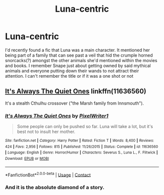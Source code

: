 #+TITLE: Luna-centric

* Luna-centric
:PROPERTIES:
:Author: sapphiria64
:Score: 4
:DateUnix: 1598576591.0
:DateShort: 2020-Aug-28
:FlairText: What's That Fic?
:END:
I'd recently found a fic that Luna was a main character. It mentioned her being part of a family that can see past a veil that hid the crumple horned snorcacks(?) amongst the other animals she'd mentioned within the movies and books. I remember Snape just about getting owned by said mythical animals and everyone putting down their wands to not attract their attention. I can't remember the title or if it was a one shot or not


** [[https://m.fanfiction.net/s/11636560/1/][It's Always The Quiet Ones]] linkffn(11636560)

It's a stealth Cthulhu crossover ("the Marsh family from Innsmouth").
:PROPERTIES:
:Author: RookRider
:Score: 4
:DateUnix: 1598579750.0
:DateShort: 2020-Aug-28
:END:

*** [[https://www.fanfiction.net/s/11636560/1/][*/It's Always The Quiet Ones/*]] by [[https://www.fanfiction.net/u/5088760/PixelWriter1][/PixelWriter1/]]

#+begin_quote
  Some people can only be pushed so far. Luna will take a lot, but it's best not to insult her mother.
#+end_quote

^{/Site/:} ^{fanfiction.net} ^{*|*} ^{/Category/:} ^{Harry} ^{Potter} ^{*|*} ^{/Rated/:} ^{Fiction} ^{T} ^{*|*} ^{/Words/:} ^{8,400} ^{*|*} ^{/Reviews/:} ^{424} ^{*|*} ^{/Favs/:} ^{2,956} ^{*|*} ^{/Follows/:} ^{815} ^{*|*} ^{/Published/:} ^{11/26/2015} ^{*|*} ^{/Status/:} ^{Complete} ^{*|*} ^{/id/:} ^{11636560} ^{*|*} ^{/Language/:} ^{English} ^{*|*} ^{/Genre/:} ^{Horror/Humor} ^{*|*} ^{/Characters/:} ^{Severus} ^{S.,} ^{Luna} ^{L.,} ^{F.} ^{Flitwick} ^{*|*} ^{/Download/:} ^{[[http://www.ff2ebook.com/old/ffn-bot/index.php?id=11636560&source=ff&filetype=epub][EPUB]]} ^{or} ^{[[http://www.ff2ebook.com/old/ffn-bot/index.php?id=11636560&source=ff&filetype=mobi][MOBI]]}

--------------

*FanfictionBot*^{2.0.0-beta} | [[https://github.com/FanfictionBot/reddit-ffn-bot/wiki/Usage][Usage]] | [[https://www.reddit.com/message/compose?to=tusing][Contact]]
:PROPERTIES:
:Author: FanfictionBot
:Score: 2
:DateUnix: 1598579767.0
:DateShort: 2020-Aug-28
:END:


*** And it is the absolute diamond of a story.
:PROPERTIES:
:Author: ceplma
:Score: 2
:DateUnix: 1598593951.0
:DateShort: 2020-Aug-28
:END:
